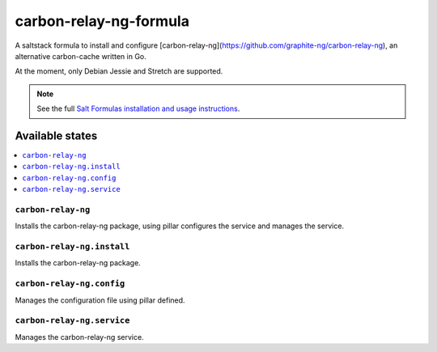 =======================
carbon-relay-ng-formula
=======================

A saltstack formula to install and configure [carbon-relay-ng](https://github.com/graphite-ng/carbon-relay-ng), an alternative carbon-cache written in Go.

At the moment, only Debian Jessie and Stretch are supported.

.. note::

    See the full `Salt Formulas installation and usage instructions
    <http://docs.saltstack.com/en/latest/topics/development/conventions/formulas.html>`_.


Available states
================

.. contents::
    :local:

``carbon-relay-ng``
-------------------

Installs the carbon-relay-ng package, using pillar configures the service and manages the service.


``carbon-relay-ng.install``
---------------------------

Installs the carbon-relay-ng package.


``carbon-relay-ng.config``
--------------------------

Manages the configuration file using pillar defined.


``carbon-relay-ng.service``
---------------------------

Manages the carbon-relay-ng service.

